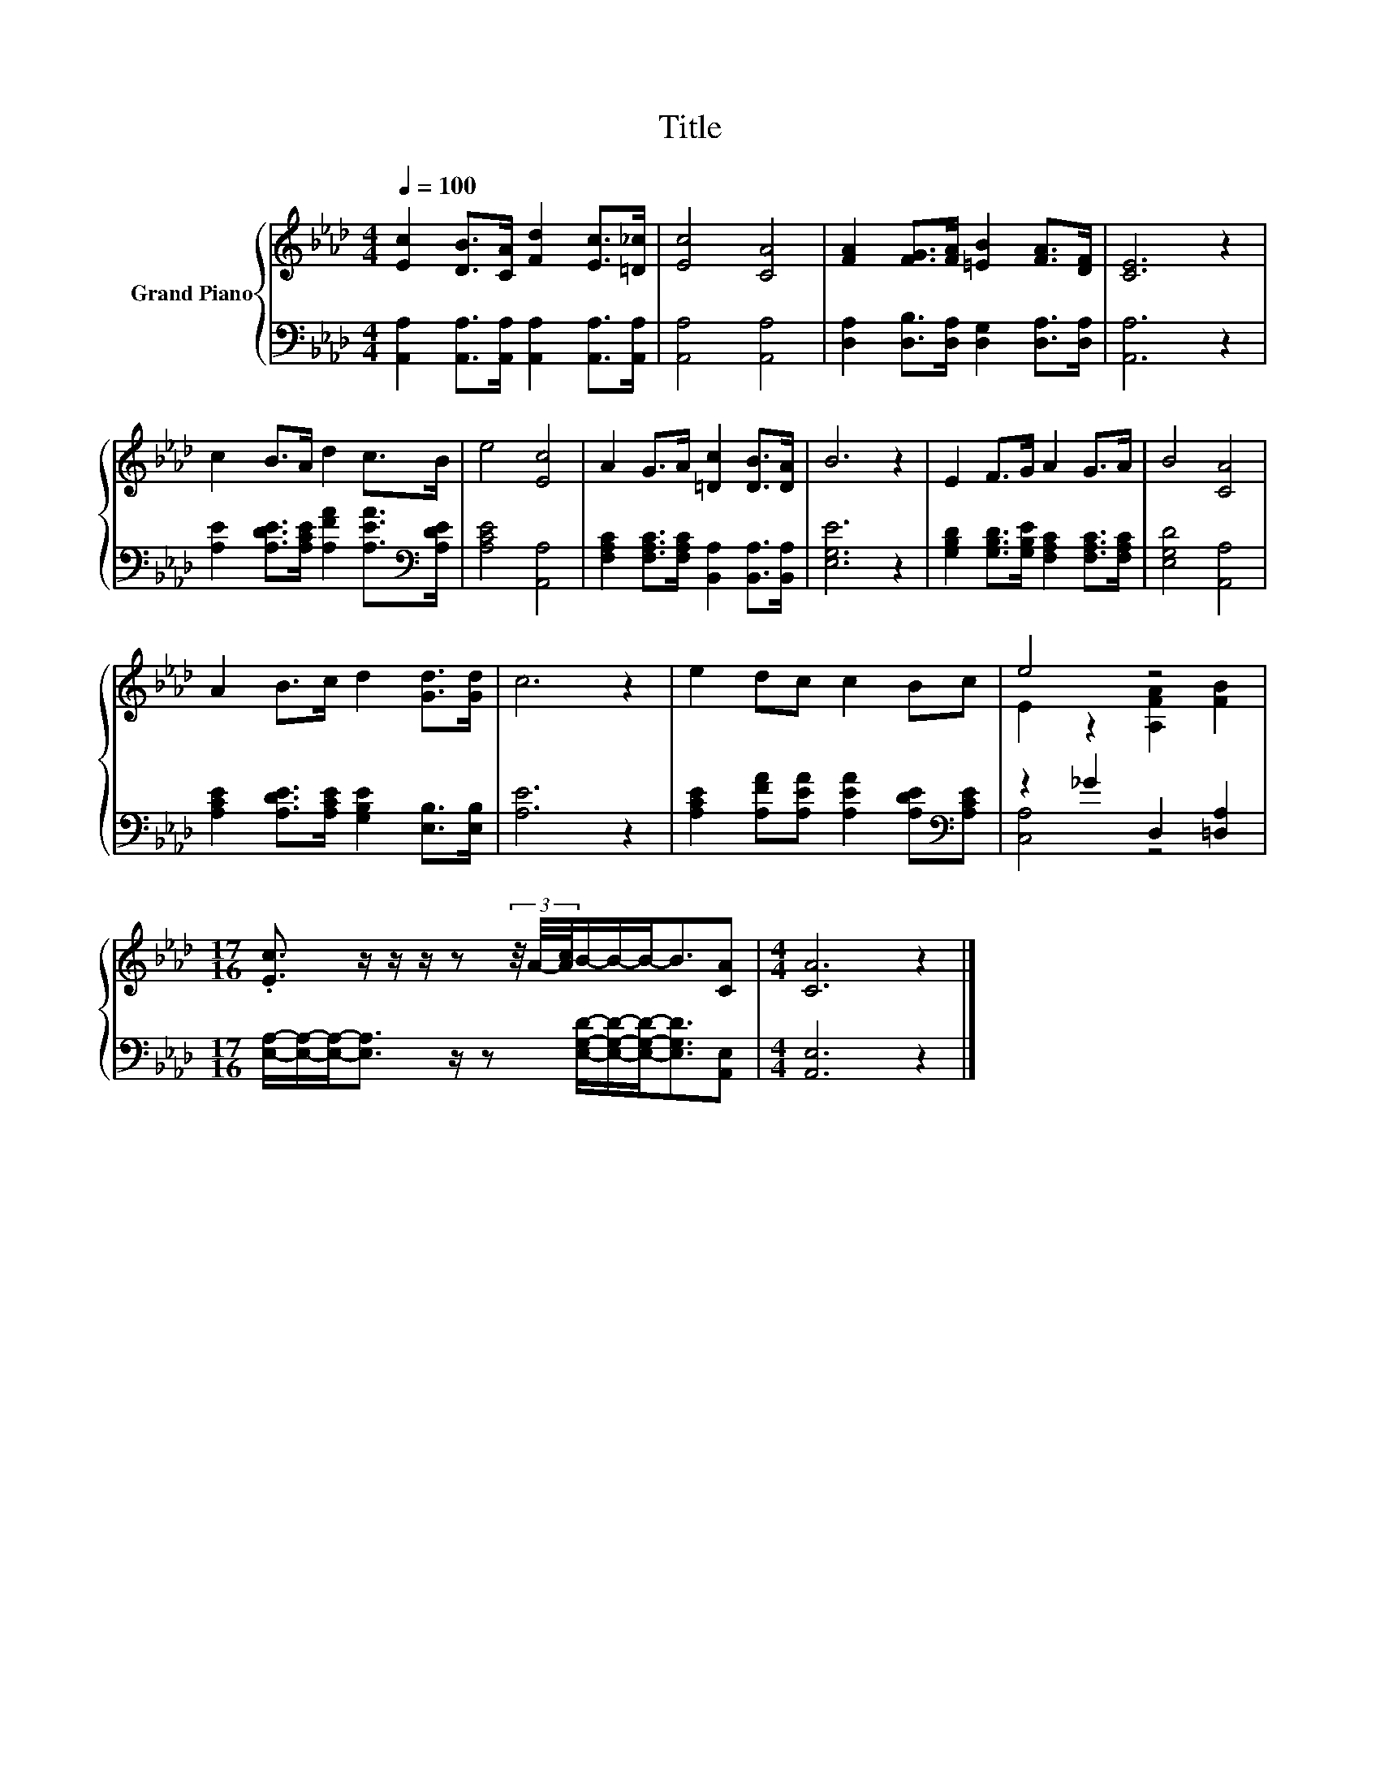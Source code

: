 X:1
T:Title
%%score { ( 1 3 ) | ( 2 4 ) }
L:1/8
Q:1/4=100
M:4/4
K:Ab
V:1 treble nm="Grand Piano"
V:3 treble 
V:2 bass 
V:4 bass 
V:1
 [Ec]2 [DB]>[CA] [Fd]2 [Ec]>[=D_c] | [Ec]4 [CA]4 | [FA]2 [FG]>[FA] [=EB]2 [FA]>[DF] | [CE]6 z2 | %4
 c2 B>A d2 c>B | e4 [Ec]4 | A2 G>A [=Dc]2 [DB]>[DA] | B6 z2 | E2 F>G A2 G>A | B4 [CA]4 | %10
 A2 B>c d2 [Gd]>[Gd] | c6 z2 | e2 dc c2 Bc | e4 z4 | %14
[M:17/16] .[Ec]3/2 z/ z/ z/ z (3z/4 A/4-[Ac]/4B/-B/-B-<B[CA] |[M:4/4] [CA]6 z2 |] %16
V:2
 [A,,A,]2 [A,,A,]>[A,,A,] [A,,A,]2 [A,,A,]>[A,,A,] | [A,,A,]4 [A,,A,]4 | %2
 [D,A,]2 [D,B,]>[D,A,] [D,G,]2 [D,A,]>[D,A,] | [A,,A,]6 z2 | %4
 [A,E]2 [A,DE]>[A,CE] [A,FA]2 [A,EA]>[K:bass][A,DE] | [A,CE]4 [A,,A,]4 | %6
 [F,A,C]2 [F,A,C]>[F,A,C] [B,,A,]2 [B,,A,]>[B,,A,] | [E,G,E]6 z2 | %8
 [G,B,D]2 [G,B,D]>[G,B,E] [F,A,C]2 [F,A,C]>[F,A,C] | [E,G,D]4 [A,,A,]4 | %10
 [A,CE]2 [A,DE]>[A,CE] [G,B,E]2 [E,B,]>[E,B,] | [A,E]6 z2 | %12
 [A,CE]2 [A,FA][A,EA] [A,EA]2 [A,DE][K:bass][A,CE] | z2 _G2 D,2 [=D,A,]2 | %14
[M:17/16] [E,A,]/-[E,A,]/-[E,A,]-<[E,A,] z/ z [E,G,D]/-[E,G,D]/-[E,G,D]-<[E,G,D][A,,E,] | %15
[M:4/4] [A,,E,]6 z2 |] %16
V:3
 x8 | x8 | x8 | x8 | x8 | x8 | x8 | x8 | x8 | x8 | x8 | x8 | x8 | E2 z2 [A,FA]2 [FB]2 | %14
[M:17/16] x17/2 |[M:4/4] x8 |] %16
V:4
 x8 | x8 | x8 | x8 | x15/2[K:bass] x/ | x8 | x8 | x8 | x8 | x8 | x8 | x8 | x7[K:bass] x | %13
 [C,A,]4 z4 |[M:17/16] x17/2 |[M:4/4] x8 |] %16

